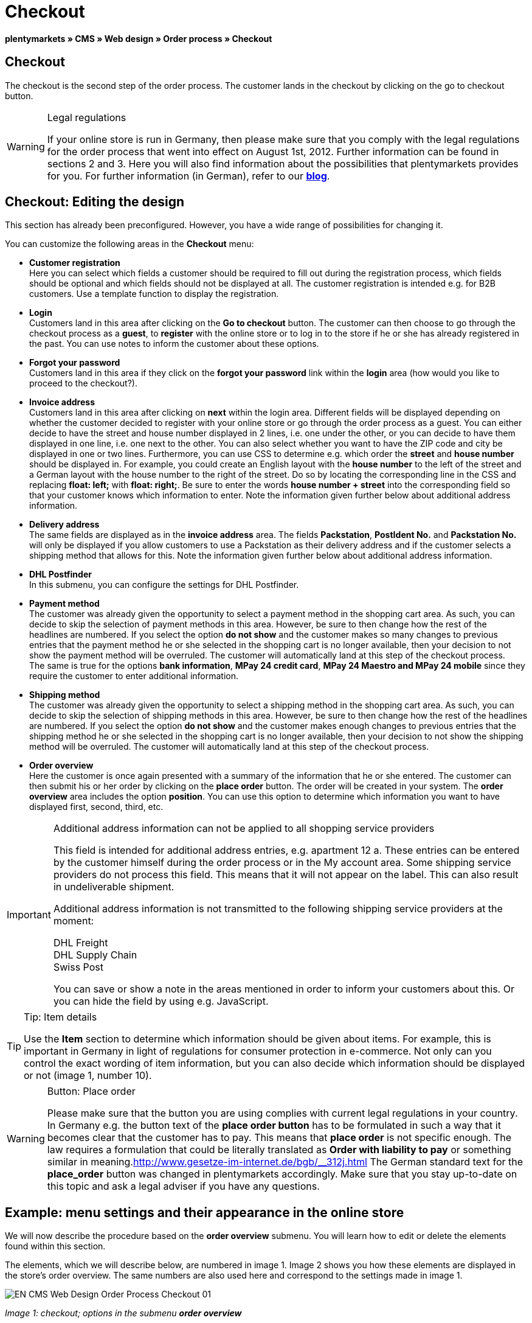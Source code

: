 = Checkout
:lang: en
// include::{includedir}/_header.adoc[]
:position: 30

**plentymarkets » CMS » Web design » Order process » Checkout**

== Checkout

The checkout is the second step of the order process. The customer lands in the checkout by clicking on the go to checkout button.

[WARNING]
.Legal regulations
====
If your online store is run in Germany, then please make sure that you comply with the legal regulations for the order process that went into effect on August 1st, 2012. Further information can be found in sections 2 and 3. Here you will also find information about the possibilities that plentymarkets provides for you. For further information (in German), refer to our link:https://www.plentymarkets.co.uk/blog/Onlinehandel-in-Deutschland-Buttonloesung-und-neue-Informationspflichten/b-882/[**blog**].
====

== Checkout: Editing the design

This section has already been preconfigured. However, you have a wide range of possibilities for changing it.

You can customize the following areas in the **Checkout** menu:

* **Customer registration** +
Here you can select which fields a customer should be required to fill out during the registration process, which fields should be optional and which fields should not be displayed at all. The customer registration is intended e.g. for B2B customers. Use a template function to display the registration.
* **Login** +
Customers land in this area after clicking on the **Go to checkout** button. The customer can then choose to go through the checkout process as a **guest**, to **register** with the online store or to log in to the store if he or she has already registered in the past. You can use notes to inform the customer about these options.
* **Forgot your password** +
Customers land in this area if they click on the **forgot your password** link within the **login** area (how would you like to proceed to the checkout?).
* **Invoice address** +
Customers land in this area after clicking on **next** within the login area. Different fields will be displayed depending on whether the customer decided to register with your online store or go through the order process as a guest. You can either decide to have the street and house number displayed in 2 lines, i.e. one under the other, or you can decide to have them displayed in one line, i.e. one next to the other. You can also select whether you want to have the ZIP code and city be displayed in one or two lines. Furthermore, you can use CSS to determine e.g. which order the **street** and **house number** should be displayed in. For example, you could create an English layout with the **house number** to the left of the street and a German layout with the house number to the right of the street. Do so by locating the corresponding line in the CSS and replacing **float: left;** with **float: right;**. Be sure to enter the words **house number + street** into the corresponding field so that your customer knows which information to enter. Note the information given further below about additional address information.
* **Delivery address** +
The same fields are displayed as in the **invoice address** area. The fields **Packstation**, **PostIdent No.** and **Packstation No.** will only be displayed if you allow customers to use a Packstation as their delivery address and if the customer selects a shipping method that allows for this. Note the information given further below about additional address information.
* **DHL Postfinder** +
In this submenu, you can configure the settings for DHL Postfinder.
* **Payment method** +
The customer was already given the opportunity to select a payment method in the shopping cart area. As such, you can decide to skip the selection of payment methods in this area. However, be sure to then change how the rest of the headlines are numbered. If you select the option **do not show** and the customer makes so many changes to previous entries that the payment method he or she selected in the shopping cart is no longer available, then your decision to not show the payment method will be overruled. The customer will automatically land at this step of the checkout process. +
The same is true for the options **bank information**, **MPay 24 credit card**, **MPay 24 Maestro and MPay 24 mobile** since they require the customer to enter additional information.
* **Shipping method** +
The customer was already given the opportunity to select a shipping method in the shopping cart area. As such, you can decide to skip the selection of shipping methods in this area. However, be sure to then change how the rest of the headlines are numbered. If you select the option **do not show** and the customer makes enough changes to previous entries that the shipping method he or she selected in the shopping cart is no longer available, then your decision to not show the shipping method will be overruled. The customer will automatically land at this step of the checkout process.
* **Order overview** +
Here the customer is once again presented with a summary of the information that he or she entered. The customer can then submit his or her order by clicking on the **place order** button. The order will be created in your system. The **order overview** area includes the option **position**. You can use this option to determine which information you want to have displayed first, second, third, etc.

[IMPORTANT]
.Additional address information can not be applied to all shopping service providers
====
This field is intended for additional address entries, e.g. apartment 12 a. These entries can be entered by the customer himself during the order process or in the My account area. Some shipping service providers do not process this field. This means that it will not appear on the label. This can also result in undeliverable shipment.

Additional address information is not transmitted to the following shipping service providers at the moment:

DHL Freight +
DHL Supply Chain +
Swiss Post

You can save or show a note in the areas mentioned in order to inform your customers about this. Or you can hide the field by using e.g. JavaScript.
====

[TIP]
.Tip: Item details
====
Use the **Item** section to determine which information should be given about items. For example, this is important in Germany in light of regulations for consumer protection in e-commerce. Not only can you control the exact wording of item information, but you can also decide which information should be displayed or not (image 1, number 10).
====

[WARNING]
.Button: Place order
====
Please make sure that the button you are using complies with current legal regulations in your country. In Germany e.g. the button text of the **place order button** has to be formulated in such a way that it becomes clear that the customer has to pay. This means that **place order** is not specific enough. The law requires a formulation that could be literally translated as **Order with liability to pay** or something similar in meaning.link:http://www.gesetze-im-internet.de/bgb/__312j.html[^] The German standard text for the **place_order** button was changed in plentymarkets accordingly. Make sure that you stay up-to-date on this topic and ask a legal adviser if you have any questions.
====

== Example: menu settings and their appearance in the online store

We will now describe the procedure based on the **order overview** submenu. You will learn how to edit or delete the elements found within this section.

The elements, which we will describe below, are numbered in image 1. Image 2 shows you how these elements are displayed in the store's order overview. The same numbers are also used here and correspond to the settings made in image 1.

image::omni-channel/online-store/_cms/web-design/editing-the-web-design/order-process/assets/EN-CMS-Web-Design-Order-Process-Checkout-01.png[]

__Image 1: checkout; options in the submenu **order overview**__

=== Settings in the Order overview submenu

The blue numbers used in image 1 are also used in image 2. This allows you to compare the finished store layout with the entries made in the backend. However, numbers 9 is not shown again in image 2. This is because the items shown in image 2 are not things that customers can subscribe to. Numbers 12 and 13 are also missing.  If they were used here, then they would be displayed under number 11.

[cols="a,a,a"]
|====
|No. |Setting |Explanation

|**1**
|**Title**
|The title that you enter here will appear as the heading of the area.

|**2 - 10**
|**Position**
|The position numbers determine in which order the elements are displayed. If you don't want one of the elements to be displayed in the order overview, then you can hide it by going to the **CSS** section. Enter **{display:none;}** at the appropriate area within the code. +
**Tip:** Conversely, if a particular element is not displayed, then find this element within the code and remove the text **{display:none;}**. +
**__Important:__** Choose position 9 for the **Items** section (or whichever number will cause the items to be displayed directly above the "place order" button at the end of the order overview). This is a legal requirement in some countries. For example, this requirement is part of the so-called "shopping cart solution" in Germany. +
If you made individual changes to the online store's design, then make sure that you assign the position numbers accordingly.

|**10**
|**Item**
|The title that will be displayed for the **item overview** within the order overview.

|**10**
|**Item headlines**
|The titles that will be displayed for the different areas of the **item overview**. +
Change the headlines by simply overwriting the entries in the text fields.

|**10**
|**Item details**
|Place check marks next to the **item details** that you want to have displayed in the order overview. +
**All** of the item details are selected by default. +
You can also use **<<item/managing-items#2, properties>>** to provide information about items.

|**11**
|**Text after totals**
|The text that you enter will be displayed directly below the order total. +
You can also enter general notes, e.g. regarding additional costs or other important information. If you enter text, then the information will always be displayed regardless of which country the items are being sent to.

|**12**
|**Note for EU deliveries**
|The text that you enter will be displayed directly below the order total. If you entered information for **text after totals**, then the note for EU deliveries will appear below it. +
You can also enter general notes, e.g. regarding additional costs or other important information. This field will only be displayed if the country of delivery is an EU member state. Please keep this in mind when writing the note.

|**13**
|**Note for export shipments**
|The text that you enter will be displayed below the order total. If you entered information for **Text after totals**, then the note for EU deliveries will appear below it. +
You can also enter general notes, e.g. regarding additional costs or other important information. This field will only be displayed if the country of delivery is not an EU member state. Please keep this in mind when writing the note.

|**14**
|**Text above/in front of button**
|Enter a note here e.g. to remind customers to check all of the entries that they made.

|**15**
|**Text behind**
|The text that you enter will be displayed below the order overview.
|====

__Table 1: checkout; options in the submenu **order overview**__

=== The settings displayed in the online store

image::omni-channel/online-store/_cms/web-design/editing-the-web-design/order-process/assets/EN-CMS-Web-Design-Order-Process-Checkout-02.png[]

__Image 2: checkout; implementation of the settings in the submenu **order overview**__

== Setting up customer registration (B2B)

Seller registration is of particular interest for B2B stores. The seller fills out a form. This creates a customer account. Later on, the shop owner still has to manually assign a customer class to the account so that the seller can make purchases with the desired discount.

The registration can be accessed in the online store by a URL, which is displayed by the template variable **$BaseURL4Links-OrderShowQQCustomerRegistration/** Insert this template variable, instead of a URL, into a link.

[cols=""]
|====
|
[source,xml]
----
<a href="{% Link_CustomerRegistration() %}" title="Registration"REGISTER HERE</a>

----

|====

You can configure the design of the registration page by going to **CMS » Web design » Order process » Checkout** and clicking on the **Customer registration** submenu.

[TIP]
.Tip: Use the template function
====
Alternatively, you can insert the template function **% Link_CustomerRegistration() %}** into the template to open the customer registration. You can find this function by clicking on the **Template variables and template functions** icon (image 4, green arrow), clicking on the **General** folder and then on the **PageDesignFunctions** folder.
====

image::omni-channel/online-store/_cms/web-design/editing-the-web-design/order-process/assets/EN-CMS-Web-Design-Order-Process-Checkout-03.png[]

__Image 3: checkout; **customer registration** submenu__

In this submenu, you can determine which fields should be **mandatory** for customers to fill out.

[WARNING]
.Telephone number as a mandatory field
====
It is useful to have a telephone number where you can contact customers in case of questions. If a telephone number is not listed, then you will receive an error message for shipments to other countries when transferring data to DHL Intraship. This is because DHL has made the telephone number a mandatory field for foreign shipments.
====

== Image gallery, template variables and template functions

image::omni-channel/online-store/_cms/web-design/editing-the-web-design/order-process/assets/EN-CMS-Web-Design-Order-Process-Checkout-04.png[]

__Image 4: checkout; template variables and template functions__

=== Image gallery

Click on the **<<omni-channel/online-store/cms#image-gallery, Image gallery>>** link (image 4, blue arrow) to open the image gallery. Here you can select the images that you want to save in the area.

For further information about inserting images from the image gallery, refer to the table in the **<<omni-channel/online-store/cms#web-design-editing-the-web-design-order-process-shopping-cart, Shopping cart>>** page of the manual.

=== Template variables and template functions

Click on the icon to access an overview of all the template variables and functions that can be used in this area (image 4, green arrow). If you copy the desired template variable or function and paste it, e.g. into a note or the CSS, then the content will be displayed during the checkout process.

[IMPORTANT]
.Example: Displaying prices
====
Template variables such as **$ItemAmountNetDot** are used for displaying numerical values (prices). The last part of the variable, here dot, indicates the separator that is used, e.g. before the amount of cents. You can use these template variables to customize how prices, shipping costs etc. are displayed in a particular language. For example, you could use a comma as the separator for monetary amounts in a German design and you could use a period as the separator for an English design.
====

[WARNING]
.Dot variables
====
If you would like to use these template variables elsewhere for transmitting data, then you have to use the dot variables as only those are suitable for the transfer of data.
====

The template variables and template functions are found under **CMS » Web design**. Click on the icon **Template variables and template functions**. The **Basket** folder contains several other folders. They correspond to the different sections within the checkout area. The available functions and variables are listed.

== Design example

Here you can find a design example and the corresponding CSS code that can be used for your store's checkout area.

=== Displaying the checkout area in tabs

The following CSS code can be used to display different parts of the checkout in tabs rather than in submenus - how they are displayed by default (image 5).

image::omni-channel/online-store/_cms/web-design/editing-the-web-design/order-process/assets/EN-CMS-Web-Design-Order-Process-Checkout-05.png[]

__Image 5: checkout; displayed in tabs__

The width of the tabs is not saved in the default layout. Rather, it is determined by the following CSS code. Because of this, there is a maximum character length that can be used when creating titles for the tabs. You may need to shorten some of the titles accordingly. The names of the tabs are saved in the submenus under **CMS » Web design » Order process » Checkout**. They can be changed as desired. Make changes to the **Title** fields as necessary (see image 5).

[.instruction]
Inserting CSS code for displaying the checkout area in tabs:

. Copy the following code.
. Go to **CMS » Web design**.
. Open the **Layout » CSS » CSSOrder** submenu.
. Insert the code underneath any existing code.
. Click on the **save icon** to save the settings.

**Code for displaying the checkout area in tabs:**

[source,plenty]
----
/* TAB CHECKOUT */

/* parent container */
#PlentyOrderCheckoutAccordion {
position: relative;
padding-top: 1px;
}
/* anchors */
#PlentyOrderCheckoutAccordion > a {
position: absolute;
top: 0;
left: 0;
}
/* tabs */
.AccordionTitle {
position: absolute;
top: 0;
white-space: nowrap;
overflow: hidden;
background: #ffffff !important;
border: 1px solid #eeeeee;
border-bottom: 2px solid #CCCCCC;
font-size: 12px;
line-height: 26px;
padding: 5px 10px;
/*text-align: center;*/
}
/* tabs hover */
.AccordionTitle:hover {
background: #f9f9f9 !important;
}
/* individual tabs */
#PlentyOrderWebLoginTitle { left: 0; width: 138px; }
#PlentyOrderWebInvoiceDetailsTitle { left: 140px; width: 158px; }
#PlentyOrderWebShippingDetailsTitle { left: 290px; width: 118px; }
#PlentyOrderWebPaymentMethodTitle { left: 420px; width: 108px; }
#PlentyOrderWebShippingMethodTitle { left: 530px; width: 98px; }
#PlentyOrderWebOrderOverviewTitle { left: 630px; width: 78px; }
/* current tab */
.CurrentAccordionTitle {
background: #cccccc !important;
border: 1px solid #CCCCCC !important;
border-bottom: 2px solid #CCCCCC !important;
}
/* tabs hover */
.CurrentAccordionTitle:hover {
background: #CCCCCC !important;
}
/* content */
#PlentyOrderCheckoutAccordion > .AccordionPane {
margin-top: 43px;
} <font face="Times"<span style="white-space: normal;"
</span></font>
----


